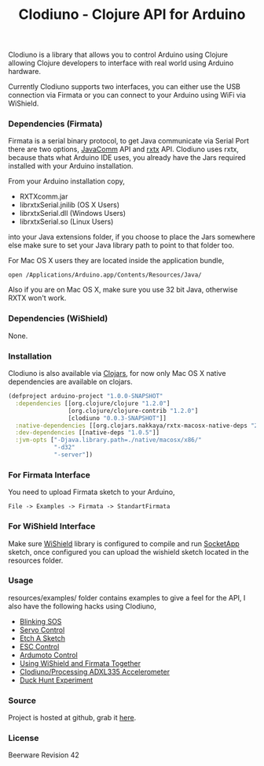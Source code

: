 #+title: Clodiuno - Clojure API for Arduino
#+tags: clojure clodiuno arduino
#+description: Clodiuno is a Clojure API for Arduino.

Clodiuno is a library that allows you to control Arduino using Clojure
allowing Clojure developers to interface with real world using Arduino
hardware.

Currently Clodiuno supports two interfaces, you can either use the USB
connection via Firmata or you can connect to your Arduino using WiFi via
WiShield.

*** Dependencies (Firmata)

Firmata is a serial binary protocol, to get Java communicate via Serial
Port there are two options, [[http://java.sun.com/products/javacomm/][JavaComm]] API and [[http://users.frii.com/jarvi/rxtx/][rxtx]] API. Clodiuno uses rxtx,
because thats what Arduino IDE uses, you already have the Jars required
installed with your Arduino installation.

From your Arduino installation copy,

 - RXTXcomm.jar
 - librxtxSerial.jnilib (OS X Users)
 - librxtxSerial.dll (Windows Users)
 - librxtxSerial.so (Linux Users)

into your Java extensions folder, if you choose to place the Jars
somewhere else make sure to set your Java library path to point to that
folder too.

For Mac OS X users they are located inside the application bundle,

#+begin_example
   open /Applications/Arduino.app/Contents/Resources/Java/
#+end_example

Also if you are on Mac OS X, make sure you use 32 bit Java,
otherwise RXTX won't work.

*** Dependencies (WiShield)

None.

*** Installation

Clodiuno is also available via [[http://clojars.org/clodiuno][Clojars]], for now only Mac OS X native
dependencies are available on clojars.

#+begin_src clojure
  (defproject arduino-project "1.0.0-SNAPSHOT"
    :dependencies [[org.clojure/clojure "1.2.0"]
                   [org.clojure/clojure-contrib "1.2.0"]
                   [clodiuno "0.0.3-SNAPSHOT"]]
    :native-dependencies [[org.clojars.nakkaya/rxtx-macosx-native-deps "2.1.7"]]
    :dev-dependencies [[native-deps "1.0.5"]]
    :jvm-opts ["-Djava.library.path=./native/macosx/x86/"
               "-d32"
               "-server"])
#+end_src

*** For Firmata Interface

You need to upload Firmata sketch to your Arduino, 

#+begin_example
   File -> Examples -> Firmata -> StandartFirmata
#+end_example

*** For WiShield Interface

Make sure [[http://asynclabs.com/wiki/index.php?title=AsyncLabsWiki][WiShield]] library is configured to compile and run [[http://asynclabs.com/wiki/index.php?title=SocketApp_sketch][SocketApp]]
sketch, once configured you can upload the wishield sketch located in
the resources folder.

*** Usage

resources/examples/ folder contains  examples to give a feel for the
API, I also have the following hacks using Clodiuno,

 - [[http://nakkaya.com/2010/01/03/clodiuno-a-clojure-api-for-the-firmata-protocol/][Blinking SOS]]
 - [[http://nakkaya.com/2010/01/06/making-things-move-with-clojure/][Servo Control]]
 - [[http://nakkaya.com/2010/02/02/etch-a-sketch/][Etch A Sketch]]
 - [[http://nakkaya.com/2010/05/21/motor-control-via-esc-using-arduino-and-clodiuno/][ESC Control]]
 - [[http://nakkaya.com/2010/06/04/motor-control-via-ardumoto-using-arduino-and-clodiuno/][Ardumoto Control]]
 - [[http://nakkaya.com/2010/08/09/wishield-support-for-clodiuno/][Using WiShield and Firmata Together]]
 - [[http://nakkaya.com/2010/09/28/clodiuno-processing-adxl335-accelerometer/][Clodiuno/Processing ADXL335 Accelerometer]]
 - [[http://nakkaya.com/2011/01/04/duck-hunt-experiment/][Duck Hunt Experiment]]

*** Source

Project is hosted at github, grab it [[http://github.com/nakkaya/clodiuno][here]].

*** License

Beerware Revision 42
